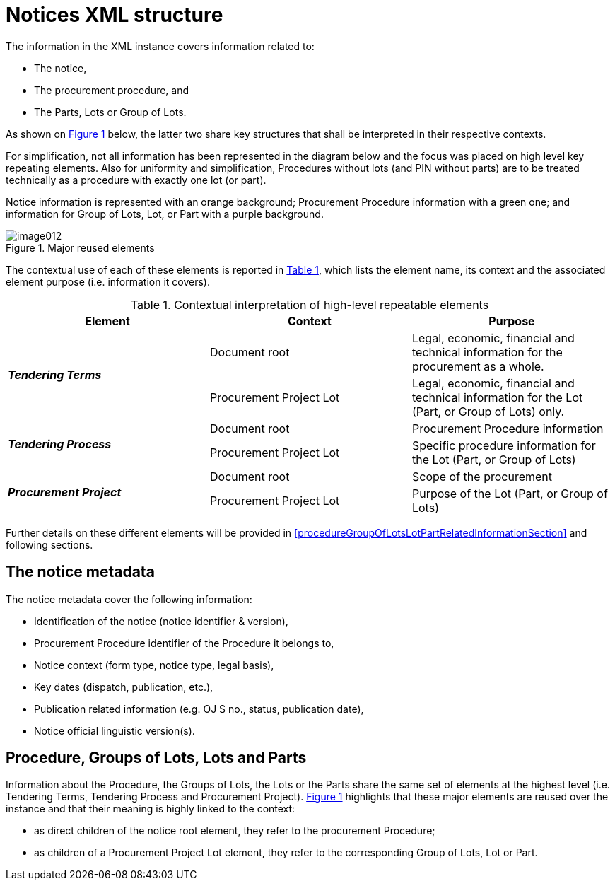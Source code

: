 :xrefstyle: short

= Notices XML structure

The information in the XML instance covers information related to:

* The notice,

* The procurement procedure, and

* The Parts, Lots or Group of Lots.

As shown on <<reusedElementsFigure>> below, the latter two share key structures that
shall be interpreted in their respective contexts.

For simplification, not all information has been represented in the
diagram below and the focus was placed on high level key repeating
elements. Also for uniformity and simplification, Procedures without
lots (and PIN without parts) are to be treated technically as a
procedure with exactly one lot (or part).

Notice information is represented with an orange background; Procurement
Procedure information with a green one; and information for Group of
Lots, Lot, or Part with a purple background.

[[reusedElementsFigure]]
.Major reused elements
image::image012.png[]


The contextual use of each of these elements is reported in <<contextualInterpretationOfHighLevelRepeatableElementsTable>>,
which lists the element name, its context and the associated element
purpose (i.e. information it covers).

[[contextualInterpretationOfHighLevelRepeatableElementsTable]]
.Contextual interpretation of high-level repeatable elements
[cols="<.^,<.^,<.^",options="header",]
|===
^|*Element* ^|*Context* ^|*Purpose*
.2+^|*_Tendering Terms_* |Document root |Legal, economic, financial and
technical information for the procurement as a whole.

|Procurement Project Lot |Legal, economic, financial and technical
information for the Lot (Part, or Group of Lots) only.

.2+^|*_Tendering Process_* |Document root |Procurement Procedure information

|Procurement Project Lot |Specific procedure information for the Lot
(Part, or Group of Lots)

.2+^|*_Procurement Project_* |Document root |Scope of the procurement

|Procurement Project Lot |Purpose of the Lot (Part, or Group of Lots)
|===

Further details on these different elements will be provided in <<procedureGroupOfLotsLotPartRelatedInformationSection>> and
following sections.

== The notice metadata

The notice metadata cover the following information:

* Identification of the notice (notice identifier & version),

* Procurement Procedure identifier of the Procedure it belongs
to,

* Notice context (form type, notice type, legal basis),

* Key dates (dispatch, publication, etc.),

* Publication related information (e.g. OJ S no., status,
publication date),

* Notice official linguistic version(s).

== Procedure, Groups of Lots, Lots and Parts

Information about the Procedure, the Groups of Lots, the Lots or the
Parts share the same set of elements at the highest level (i.e.
Tendering Terms, Tendering Process and Procurement Project). <<reusedElementsFigure>>
highlights that these major elements are reused over the instance and
that their meaning is highly linked to the context:

* as direct children of the notice root element, they refer to
the procurement Procedure;

* as children of a Procurement Project Lot element, they refer to the
corresponding Group of Lots, Lot or Part.
